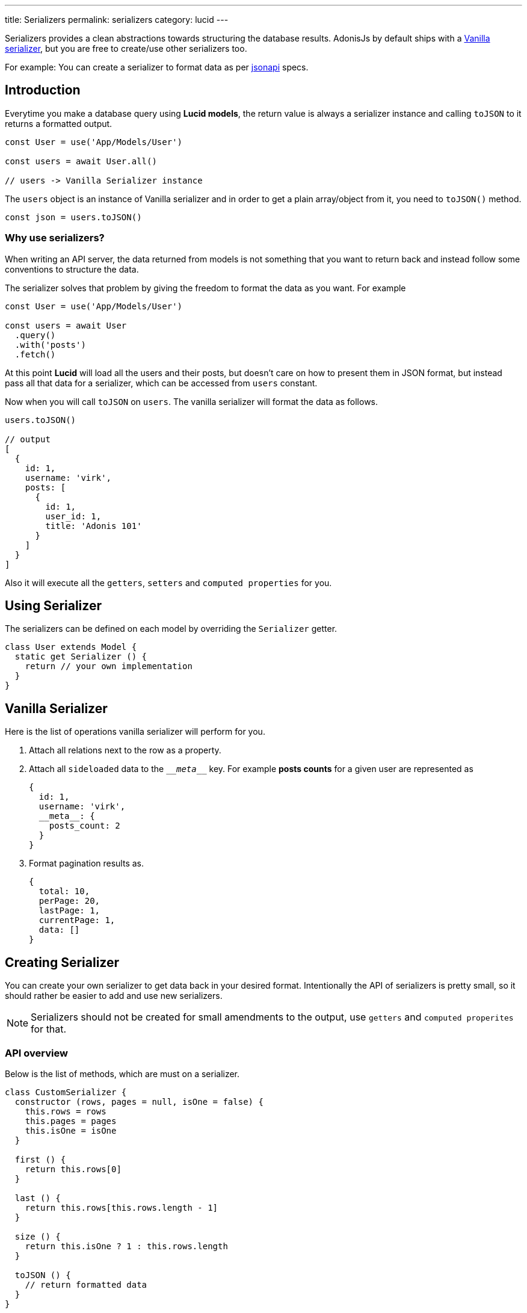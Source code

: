 ---
title: Serializers
permalink: serializers
category: lucid
---

toc::[]

Serializers provides a clean abstractions towards structuring the database results. AdonisJs by default ships with a link:https://github.com/adonisjs/adonis-lucid/blob/develop/src/Lucid/Serializers/Vanilla.js[Vanilla serializer], but you are free to create/use other serializers too.

For example: You can create a serializer to format data as per link:http://jsonapi.org/[jsonapi] specs.

== Introduction
Everytime you make a database query using *Lucid models*, the return value is always a serializer instance and calling `toJSON` to it returns a formatted output.

[source, js]
----
const User = use('App/Models/User')

const users = await User.all()

// users -> Vanilla Serializer instance
----

The `users` object is an instance of Vanilla serializer and in order to get a plain array/object from it, you need to `toJSON()` method.

[source, js]
----
const json = users.toJSON()
----

=== Why use serializers?
When writing an API server, the data returned from models is not something that you want to return back and instead follow some conventions to structure the data.

The serializer solves that problem by giving the freedom to format the data as you want. For example

[source, js]
----
const User = use('App/Models/User')

const users = await User
  .query()
  .with('posts')
  .fetch()
----

At this point *Lucid* will load all the users and their posts, but doesn't care on how to present them in JSON format, but instead pass all that data for a serializer, which can be accessed from `users` constant.

Now when you will call `toJSON` on `users`. The vanilla serializer will format the data as follows.

[source, js]
----
users.toJSON()

// output
[
  {
    id: 1,
    username: 'virk',
    posts: [
      {
        id: 1,
        user_id: 1,
        title: 'Adonis 101'
      }
    ]
  }
]
----

Also it will execute all the `getters`, `setters` and `computed properties` for you.

== Using Serializer
The serializers can be defined on each model by overriding the `Serializer` getter.

[source, js]
----
class User extends Model {
  static get Serializer () {
    return // your own implementation
  }
}
----


== Vanilla Serializer
Here is the list of operations vanilla serializer will perform for you.

1. Attach all relations next to the row as a property.
2. Attach all `sideloaded` data to the `\___meta___` key. For example *posts counts* for a given user are represented as
+
[source, js]
----
{
  id: 1,
  username: 'virk',
  __meta__: {
    posts_count: 2
  }
}
----
3. Format pagination results as.
+
[source, js]
----
{
  total: 10,
  perPage: 20,
  lastPage: 1,
  currentPage: 1,
  data: []
}
----

== Creating Serializer
You can create your own serializer to get data back in your desired format. Intentionally the API of serializers is pretty small, so it should rather be easier to add and use new serializers.

NOTE: Serializers should not be created for small amendments to the output, use `getters` and `computed properites` for that.

=== API overview
Below is the list of methods, which are must on a serializer.

[source, js]
----
class CustomSerializer {
  constructor (rows, pages = null, isOne = false) {
    this.rows = rows
    this.pages = pages
    this.isOne = isOne
  }

  first () {
    return this.rows[0]
  }

  last () {
    return this.rows[this.rows.length - 1]
  }

  size () {
    return this.isOne ? 1 : this.rows.length
  }

  toJSON () {
    // return formatted data
  }
}

module.exports = CustomSerializer
----

Once done, you can import this serializer manually using `require` statement or bind it to the IoC container.

.start/hooks.js
[source, js]
----
const { ioc } = require('@adonisjs/fold')

ioc.bind('MyApp/CustomSerializer', () => {
  require('./CustomSerializer')
})
----

and then use it as

[source, js]
----
class User extends Model {
  static get Serializer () {
    return 'MyApp/CustomSerializer'
  }
}
----
